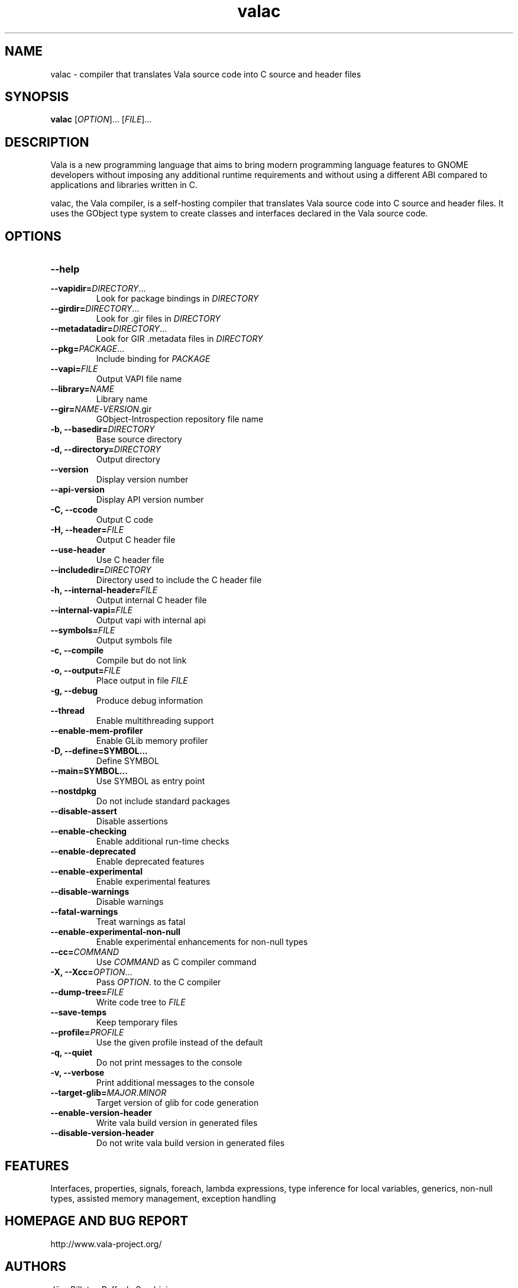 .TH valac 1 "13 April 2010" "vala-0.8.0" "Vala"
.SH NAME
valac \- compiler that translates Vala source code into C source and header files
.SH SYNOPSIS
.B valac
[\fIOPTION\fR]... [\fIFILE\fR]...
.SH DESCRIPTION
Vala  is  a  new  programming  language  that  aims  to  bring  modern
programming language features to GNOME developers without imposing any
additional  runtime requirements  and  without using  a different  ABI
compared to applications and libraries written in C.

valac, the Vala compiler, is a self-hosting compiler that translates
Vala source code into C source and header files. It uses the GObject
type system to create classes and interfaces declared in the Vala
source code.
.SH OPTIONS
.TP
.B \--help
.TP
.B \--vapidir=\fIDIRECTORY\fR...
Look for package bindings in \fIDIRECTORY\fR
.TP
.B \--girdir=\fIDIRECTORY\fR...
Look for .gir files in \fIDIRECTORY\fR
.TP
.B \--metadatadir=\fIDIRECTORY\fR...
Look for GIR .metadata files in \fIDIRECTORY\fR
.TP
.B \--pkg=\fIPACKAGE\fR...
Include binding for \fIPACKAGE\fR
.TP
.B \--vapi=\fIFILE\fR
Output VAPI file name
.TP
.B \--library=\fINAME\fR
Library name
.TP
.B \--gir=\fINAME\fR-\fIVERSION\fR.gir
GObject-Introspection repository file name
.TP
.B \-b, --basedir=\fIDIRECTORY\fR
Base source directory
.TP
.B \-d, --directory=\fIDIRECTORY\fR
Output directory
.TP
.B \--version
Display version number
.TP
.B \--api-version
Display API version number
.TP
.B \-C, --ccode
Output C code
.TP
.B \-H, --header=\fIFILE\fR
Output C header file
.TP
.B \--use-header
Use C header file
.TP
.B \--includedir=\fIDIRECTORY\fR
Directory used to include the C header file
.TP
.B \-h, --internal-header=\fIFILE\fR
Output internal C header file
.TP
.B \--internal-vapi=\fIFILE\fR
Output vapi with internal api
.TP
.B \--symbols=\fIFILE\fR
Output symbols file
.TP
.B \-c, --compile
Compile but do not link
.TP
.B \-o, --output=\fIFILE\fR
Place output in file \fIFILE\fR
.TP
.B \-g, --debug
Produce debug information
.TP
.B \--thread
Enable multithreading support
.TP
.B \--enable-mem-profiler
Enable GLib memory profiler
.TP
.B \-D, --define=SYMBOL...
Define SYMBOL
.TP
.B \--main=SYMBOL...
Use SYMBOL as entry point
.TP
.B \--nostdpkg
Do not include standard packages
.TP
.B \--disable-assert
Disable assertions
.TP
.B \--enable-checking
Enable additional run-time checks
.TP
.B \--enable-deprecated
Enable deprecated features
.TP
.B \--enable-experimental
Enable experimental features
.TP
.B \--disable-warnings
Disable warnings
.TP
.B \--fatal-warnings
Treat warnings as fatal
.TP
.B \--enable-experimental-non-null
Enable experimental enhancements for non-null types
.TP
.B \--cc=\fICOMMAND\fR
Use \fICOMMAND\fR as C compiler command
.TP
.B \-X, --Xcc=\fIOPTION\fR...
Pass \fIOPTION\fR. to the C compiler
.TP
.B \--dump-tree=\fIFILE\fR
Write code tree to \fIFILE\fR
.TP
.B \--save-temps
Keep temporary files
.TP
.B \--profile=\fIPROFILE\fR
Use the given profile instead of the default
.TP
.B \-q, --quiet
Do not print messages to the console
.TP
.B \-v, --verbose
Print additional messages to the console
.TP
.B \--target-glib=\fIMAJOR\fR.\fIMINOR\fR
Target version of glib for code generation
.TP
.B \--enable-version-header
Write vala build version in generated files
.TP
.B \--disable-version-header
Do not write vala build version in generated files
.SH FEATURES
Interfaces, properties, signals, foreach, lambda expressions, type
inference for local variables, generics, non-null types, assisted memory
management, exception handling
.SH HOMEPAGE AND BUG REPORT
http://www.vala-project.org/
.SH AUTHORS
Jürg Billeter, Raffaele Sandrini.

Man page written to conform with Debian by Marc-Andre Lureau.

